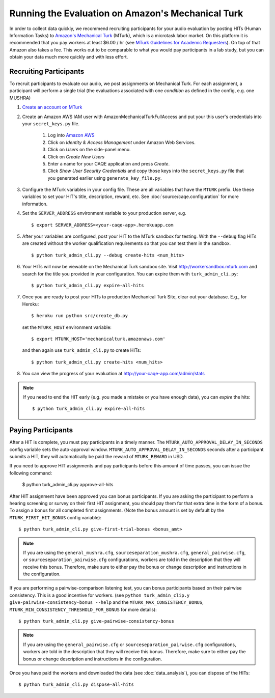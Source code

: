 Running the Evaluation on Amazon's Mechanical Turk
==================================================

In order to collect data quickly, we recommend recruiting participants for your audio evaluation by posting HITs (Human Information Tasks) to `Amazon's Mechanical Turk <http://mechanicalturk.amazon.com>`_ (MTurk), which is a microtask labor market. On this platform it is recommended that you pay workers at least $6.00 / hr (see `MTurk Guidelines for Academic Requesters <http://wiki.wearedynamo.org/index.php/Guidelines_for_Academic_Requesters>`_). On top of that Amazon also takes a fee. This works out to be comparable to what you would pay participants in a lab study, but you can obtain your data much more quickly and with less effort.


Recruiting Participants
-----------------------
To recruit participants to evaluate our audio, we post assignments on Mechanical Turk. For each assignment, a participant will perform a single trial (the evaluations associated with one `condition` as defined in the config, e.g. one MUSHRA)

#. `Create an account on MTurk <https://requester.mturk.com/>`_

#. Create an Amazon AWS IAM user with AmazonMechanicalTurkFullAccess and put your this user's credentials into your ``secret_keys.py`` file.

    #. Log into `Amazon AWS <http://aws.amazon.com>`_
    #. Click on `Identity & Access Management` under Amazon Web Services.
    #. Click on `Users` on the side-panel menu.
    #. Click on `Create New Users`
    #. Enter a name for your CAQE application and press `Create`.
    #. Click `Show User Security Credentials` and copy those keys into the ``secret_keys.py`` file that you generated earlier using ``generate_key_file.py``.

#. Configure the MTurk variables in your config file. These are all variables that have the ``MTURK`` prefix. Use these variables to set your HIT's title, description, reward, etc. See :doc:`source/caqe.configuration` for more information.

#. Set the ``SERVER_ADDRESS`` environment variable to your production server, e.g. ::

    $ export SERVER_ADDRESS=<your-caqe-app>.herokuapp.com

#. After your variables are configured, post your HIT to the MTurk sandbox for testing. With the ``--debug`` flag HITs are created without the worker qualification requirements so that you can test them in the sandbox. ::

    $ python turk_admin_cli.py --debug create-hits <num_hits>

#. Your HITs will now be viewable on the Mechanical Turk sandbox site. Visit http://workersandbox.mturk.com and search for the title you provided in your configuration. You can expire them with ``turk_admin_cli.py``: ::

    $ python turk_admin_cli.py expire-all-hits

#. Once you are ready to post your HITs to production Mechanical Turk Site, clear out your database. E.g., for Heroku: ::

    $ heroku run python src/create_db.py

   set the ``MTURK_HOST`` environment variable: ::

    $ export MTURK_HOST='mechanicalturk.amazonaws.com'

   and then again use ``turk_admin_cli.py`` to create HITs: ::

    $ python turk_admin_cli.py create-hits <num_hits>

#. You can view the progress of your evaluation at http://your-caqe-app.com/admin/stats

.. note:: If you need to end the HIT early (e.g. you made a mistake or you have enough data), you can `expire` the hits: ::

    $ python turk_admin_cli.py expire-all-hits

Paying Participants
-------------------
After a HIT is complete, you must pay participants in a timely manner. The ``MTURK_AUTO_APPROVAL_DELAY_IN_SECONDS`` config variable sets the auto-approval window. ``MTURK_AUTO_APPROVAL_DELAY_IN_SECONDS`` seconds after a participant submits a HIT, they will automatically be paid the reward of ``MTURK_REWARD`` in USD.

If you need to approve HIT assignments and pay participants before this amount of time passes, you can issue the following command:

    $ python turk_admin_cli.py approve-all-hits

After HIT assignment have been approved you can bonus participants. If you are asking the participant to perform a hearing screening or survey on their first HIT assignment, you should pay them for that extra time in the form of a bonus. To assign a bonus for all completed first assignments. (Note the bonus amount is set by default by the ``MTURK_FIRST_HIT_BONUS`` config variable): ::

   $ python turk_admin_cli.py give-first-trial-bonus <bonus_amt>

.. note:: If you are using the ``general_mushra.cfg``, ``sourceseparation_mushra.cfg``, ``general_pairwise.cfg``, or  ``sourceseparation_pairwise.cfg``  configurations, workers are told in the description that they will receive this bonus. Therefore, make sure to either pay the bonus or change description and instructions in the configuration.

If you are performing a pairwise-comparison listening test, you can bonus participants based on their pairwise consistency. This is a good incentive for workers. (see ``python turk_admin_clip.y give-pairwise-consistency-bonus --help`` and the ``MTURK_MAX_CONSISTENCY_BONUS``, ``MTURK_MIN_CONSISTENCY_THRESHOLD_FOR_BONUS`` for more details)::

   $ python turk_admin_cli.py give-pairwise-consistency-bonus

.. note:: If you are using the ``general_pairwise.cfg`` or ``sourceseparation_pairwise.cfg`` configurations, workers are told in the description that they will receive this bonus. Therefore, make sure to either pay the bonus or change description and instructions in the configuration.

Once you have paid the workers and downloaded the data (see :doc:`data_analysis`), you can dispose of the HITs: ::

   $ python turk_admin_cli.py dispose-all-hits

